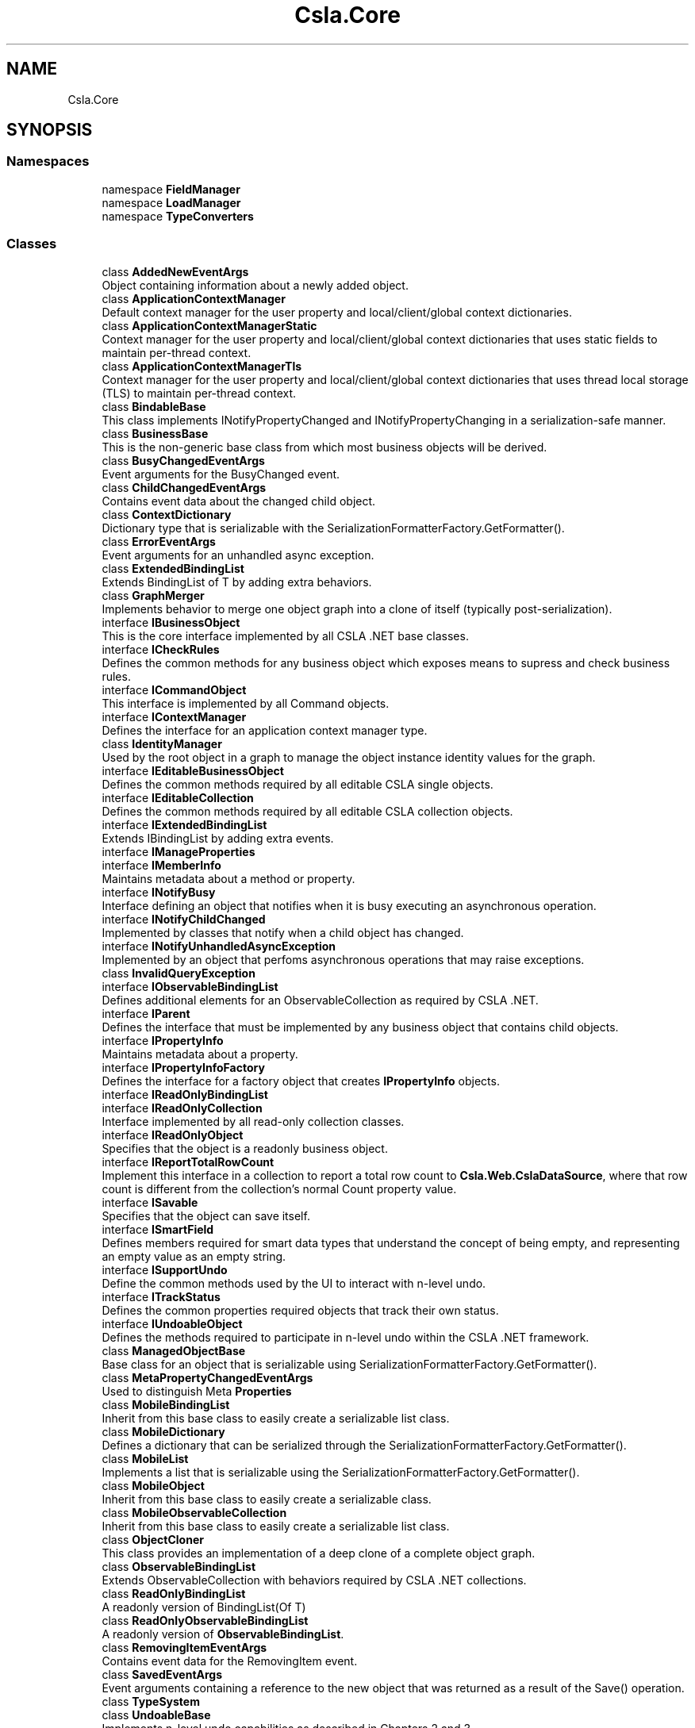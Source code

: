 .TH "Csla.Core" 3 "Thu Jul 22 2021" "Version 5.4.2" "CSLA.NET" \" -*- nroff -*-
.ad l
.nh
.SH NAME
Csla.Core
.SH SYNOPSIS
.br
.PP
.SS "Namespaces"

.in +1c
.ti -1c
.RI "namespace \fBFieldManager\fP"
.br
.ti -1c
.RI "namespace \fBLoadManager\fP"
.br
.ti -1c
.RI "namespace \fBTypeConverters\fP"
.br
.in -1c
.SS "Classes"

.in +1c
.ti -1c
.RI "class \fBAddedNewEventArgs\fP"
.br
.RI "Object containing information about a newly added object\&. "
.ti -1c
.RI "class \fBApplicationContextManager\fP"
.br
.RI "Default context manager for the user property and local/client/global context dictionaries\&. "
.ti -1c
.RI "class \fBApplicationContextManagerStatic\fP"
.br
.RI "Context manager for the user property and local/client/global context dictionaries that uses static fields to maintain per-thread context\&. "
.ti -1c
.RI "class \fBApplicationContextManagerTls\fP"
.br
.RI "Context manager for the user property and local/client/global context dictionaries that uses thread local storage (TLS) to maintain per-thread context\&. "
.ti -1c
.RI "class \fBBindableBase\fP"
.br
.RI "This class implements INotifyPropertyChanged and INotifyPropertyChanging in a serialization-safe manner\&. "
.ti -1c
.RI "class \fBBusinessBase\fP"
.br
.RI "This is the non-generic base class from which most business objects will be derived\&. "
.ti -1c
.RI "class \fBBusyChangedEventArgs\fP"
.br
.RI "Event arguments for the BusyChanged event\&. "
.ti -1c
.RI "class \fBChildChangedEventArgs\fP"
.br
.RI "Contains event data about the changed child object\&. "
.ti -1c
.RI "class \fBContextDictionary\fP"
.br
.RI "Dictionary type that is serializable with the SerializationFormatterFactory\&.GetFormatter()\&. "
.ti -1c
.RI "class \fBErrorEventArgs\fP"
.br
.RI "Event arguments for an unhandled async exception\&. "
.ti -1c
.RI "class \fBExtendedBindingList\fP"
.br
.RI "Extends BindingList of T by adding extra behaviors\&. "
.ti -1c
.RI "class \fBGraphMerger\fP"
.br
.RI "Implements behavior to merge one object graph into a clone of itself (typically post-serialization)\&. "
.ti -1c
.RI "interface \fBIBusinessObject\fP"
.br
.RI "This is the core interface implemented by all CSLA \&.NET base classes\&. "
.ti -1c
.RI "interface \fBICheckRules\fP"
.br
.RI "Defines the common methods for any business object which exposes means to supress and check business rules\&. "
.ti -1c
.RI "interface \fBICommandObject\fP"
.br
.RI "This interface is implemented by all Command objects\&. "
.ti -1c
.RI "interface \fBIContextManager\fP"
.br
.RI "Defines the interface for an application context manager type\&. "
.ti -1c
.RI "class \fBIdentityManager\fP"
.br
.RI "Used by the root object in a graph to manage the object instance identity values for the graph\&. "
.ti -1c
.RI "interface \fBIEditableBusinessObject\fP"
.br
.RI "Defines the common methods required by all editable CSLA single objects\&. "
.ti -1c
.RI "interface \fBIEditableCollection\fP"
.br
.RI "Defines the common methods required by all editable CSLA collection objects\&. "
.ti -1c
.RI "interface \fBIExtendedBindingList\fP"
.br
.RI "Extends IBindingList by adding extra events\&. "
.ti -1c
.RI "interface \fBIManageProperties\fP"
.br
.ti -1c
.RI "interface \fBIMemberInfo\fP"
.br
.RI "Maintains metadata about a method or property\&. "
.ti -1c
.RI "interface \fBINotifyBusy\fP"
.br
.RI "Interface defining an object that notifies when it is busy executing an asynchronous operation\&. "
.ti -1c
.RI "interface \fBINotifyChildChanged\fP"
.br
.RI "Implemented by classes that notify when a child object has changed\&. "
.ti -1c
.RI "interface \fBINotifyUnhandledAsyncException\fP"
.br
.RI "Implemented by an object that perfoms asynchronous operations that may raise exceptions\&. "
.ti -1c
.RI "class \fBInvalidQueryException\fP"
.br
.ti -1c
.RI "interface \fBIObservableBindingList\fP"
.br
.RI "Defines additional elements for an ObservableCollection as required by CSLA \&.NET\&. "
.ti -1c
.RI "interface \fBIParent\fP"
.br
.RI "Defines the interface that must be implemented by any business object that contains child objects\&. "
.ti -1c
.RI "interface \fBIPropertyInfo\fP"
.br
.RI "Maintains metadata about a property\&. "
.ti -1c
.RI "interface \fBIPropertyInfoFactory\fP"
.br
.RI "Defines the interface for a factory object that creates \fBIPropertyInfo\fP objects\&. "
.ti -1c
.RI "interface \fBIReadOnlyBindingList\fP"
.br
.ti -1c
.RI "interface \fBIReadOnlyCollection\fP"
.br
.RI "Interface implemented by all read-only collection classes\&. "
.ti -1c
.RI "interface \fBIReadOnlyObject\fP"
.br
.RI "Specifies that the object is a readonly business object\&. "
.ti -1c
.RI "interface \fBIReportTotalRowCount\fP"
.br
.RI "Implement this interface in a collection to report a total row count to \fBCsla\&.Web\&.CslaDataSource\fP, where that row count is different from the collection's normal Count property value\&. "
.ti -1c
.RI "interface \fBISavable\fP"
.br
.RI "Specifies that the object can save itself\&. "
.ti -1c
.RI "interface \fBISmartField\fP"
.br
.RI "Defines members required for smart data types that understand the concept of being empty, and representing an empty value as an empty string\&. "
.ti -1c
.RI "interface \fBISupportUndo\fP"
.br
.RI "Define the common methods used by the UI to interact with n-level undo\&. "
.ti -1c
.RI "interface \fBITrackStatus\fP"
.br
.RI "Defines the common properties required objects that track their own status\&. "
.ti -1c
.RI "interface \fBIUndoableObject\fP"
.br
.RI "Defines the methods required to participate in n-level undo within the CSLA \&.NET framework\&. "
.ti -1c
.RI "class \fBManagedObjectBase\fP"
.br
.RI "Base class for an object that is serializable using SerializationFormatterFactory\&.GetFormatter()\&. "
.ti -1c
.RI "class \fBMetaPropertyChangedEventArgs\fP"
.br
.RI "Used to distinguish Meta \fBProperties\fP "
.ti -1c
.RI "class \fBMobileBindingList\fP"
.br
.RI "Inherit from this base class to easily create a serializable list class\&. "
.ti -1c
.RI "class \fBMobileDictionary\fP"
.br
.RI "Defines a dictionary that can be serialized through the SerializationFormatterFactory\&.GetFormatter()\&. "
.ti -1c
.RI "class \fBMobileList\fP"
.br
.RI "Implements a list that is serializable using the SerializationFormatterFactory\&.GetFormatter()\&. "
.ti -1c
.RI "class \fBMobileObject\fP"
.br
.RI "Inherit from this base class to easily create a serializable class\&. "
.ti -1c
.RI "class \fBMobileObservableCollection\fP"
.br
.RI "Inherit from this base class to easily create a serializable list class\&. "
.ti -1c
.RI "class \fBObjectCloner\fP"
.br
.RI "This class provides an implementation of a deep clone of a complete object graph\&. "
.ti -1c
.RI "class \fBObservableBindingList\fP"
.br
.RI "Extends ObservableCollection with behaviors required by CSLA \&.NET collections\&. "
.ti -1c
.RI "class \fBReadOnlyBindingList\fP"
.br
.RI "A readonly version of BindingList(Of T) "
.ti -1c
.RI "class \fBReadOnlyObservableBindingList\fP"
.br
.RI "A readonly version of \fBObservableBindingList\fP\&. "
.ti -1c
.RI "class \fBRemovingItemEventArgs\fP"
.br
.RI "Contains event data for the RemovingItem event\&. "
.ti -1c
.RI "class \fBSavedEventArgs\fP"
.br
.RI "Event arguments containing a reference to the new object that was returned as a result of the Save() operation\&. "
.ti -1c
.RI "class \fBTypeSystem\fP"
.br
.ti -1c
.RI "class \fBUndoableBase\fP"
.br
.RI "Implements n-level undo capabilities as described in Chapters 2 and 3\&. "
.ti -1c
.RI "class \fBUndoableHandler\fP"
.br
.ti -1c
.RI "class \fBUndoException\fP"
.br
.RI "Exception indicating a problem with the use of the n-level undo feature in CSLA \&.NET\&. "
.in -1c
.SS "Enumerations"

.in +1c
.ti -1c
.RI "enum class \fBStateMode\fP { \fBSerialization\fP, \fBUndo\fP }"
.br
.RI "Indicates the reason the MobileFormatter functionality has been invoked\&. "
.in -1c
.SS "Functions"

.in +1c
.ti -1c
.RI "delegate void \fBAsyncFactoryDelegate< R >\fP (EventHandler< \fBDataPortalResult\fP< R >> completed)"
.br
.RI "Delegate for an asynchronous business object factory method with n parameters\&. "
.ti -1c
.RI "delegate void \fBAsyncFactoryDelegate< T, R >\fP (T arg, EventHandler< \fBDataPortalResult\fP< R >> completed)"
.br
.RI "Delegate for an asynchronous business object factory method with n parameters\&. "
.ti -1c
.RI "delegate void \fBBusyChangedEventHandler\fP (object sender, \fBBusyChangedEventArgs\fP e)"
.br
.RI "Delegate for handling the BusyChanged event\&. "
.in -1c
.SH "Enumeration Type Documentation"
.PP 
.SS "enum \fBCsla\&.Core\&.StateMode\fP\fC [strong]\fP"

.PP
Indicates the reason the MobileFormatter functionality has been invoked\&. 
.PP
\fBEnumerator\fP
.in +1c
.TP
\fB\fISerialization \fP\fP
The object is being serialized for a clone or data portal operation\&. 
.TP
\fB\fIUndo \fP\fP
The object is being serialized for an n-level undo operation\&. 
.PP
Definition at line 19 of file StateMode\&.cs\&.
.SH "Function Documentation"
.PP 
.SS "delegate void Csla\&.Core\&.AsyncFactoryDelegate< R > (EventHandler< \fBDataPortalResult\fP< R >> completed)"

.PP
Delegate for an asynchronous business object factory method with n parameters\&. 
.PP
\fBTemplate Parameters\fP
.RS 4
\fIR\fP Type of business object to be created\&. 
.RE
.PP
\fBParameters\fP
.RS 4
\fIcompleted\fP Delegate pointer to callback method\&. 
.RE
.PP

.SS "delegate void Csla\&.Core\&.AsyncFactoryDelegate< T, R > (T arg, EventHandler< \fBDataPortalResult\fP< R >> completed)"

.PP
Delegate for an asynchronous business object factory method with n parameters\&. 
.PP
\fBTemplate Parameters\fP
.RS 4
\fIR\fP Type of business object to be created\&. 
.br
\fIT\fP Type of argument
.RE
.PP
\fBParameters\fP
.RS 4
\fIcompleted\fP Delegate pointer to callback method\&. 
.br
\fIarg\fP Argument to method\&.
.RE
.PP

.SS "delegate void Csla\&.Core\&.BusyChangedEventHandler (object sender, \fBBusyChangedEventArgs\fP e)"

.PP
Delegate for handling the BusyChanged event\&. 
.PP
\fBParameters\fP
.RS 4
\fIsender\fP Object raising the event\&. 
.br
\fIe\fP Event arguments\&. 
.RE
.PP

.SH "Author"
.PP 
Generated automatically by Doxygen for CSLA\&.NET from the source code\&.
